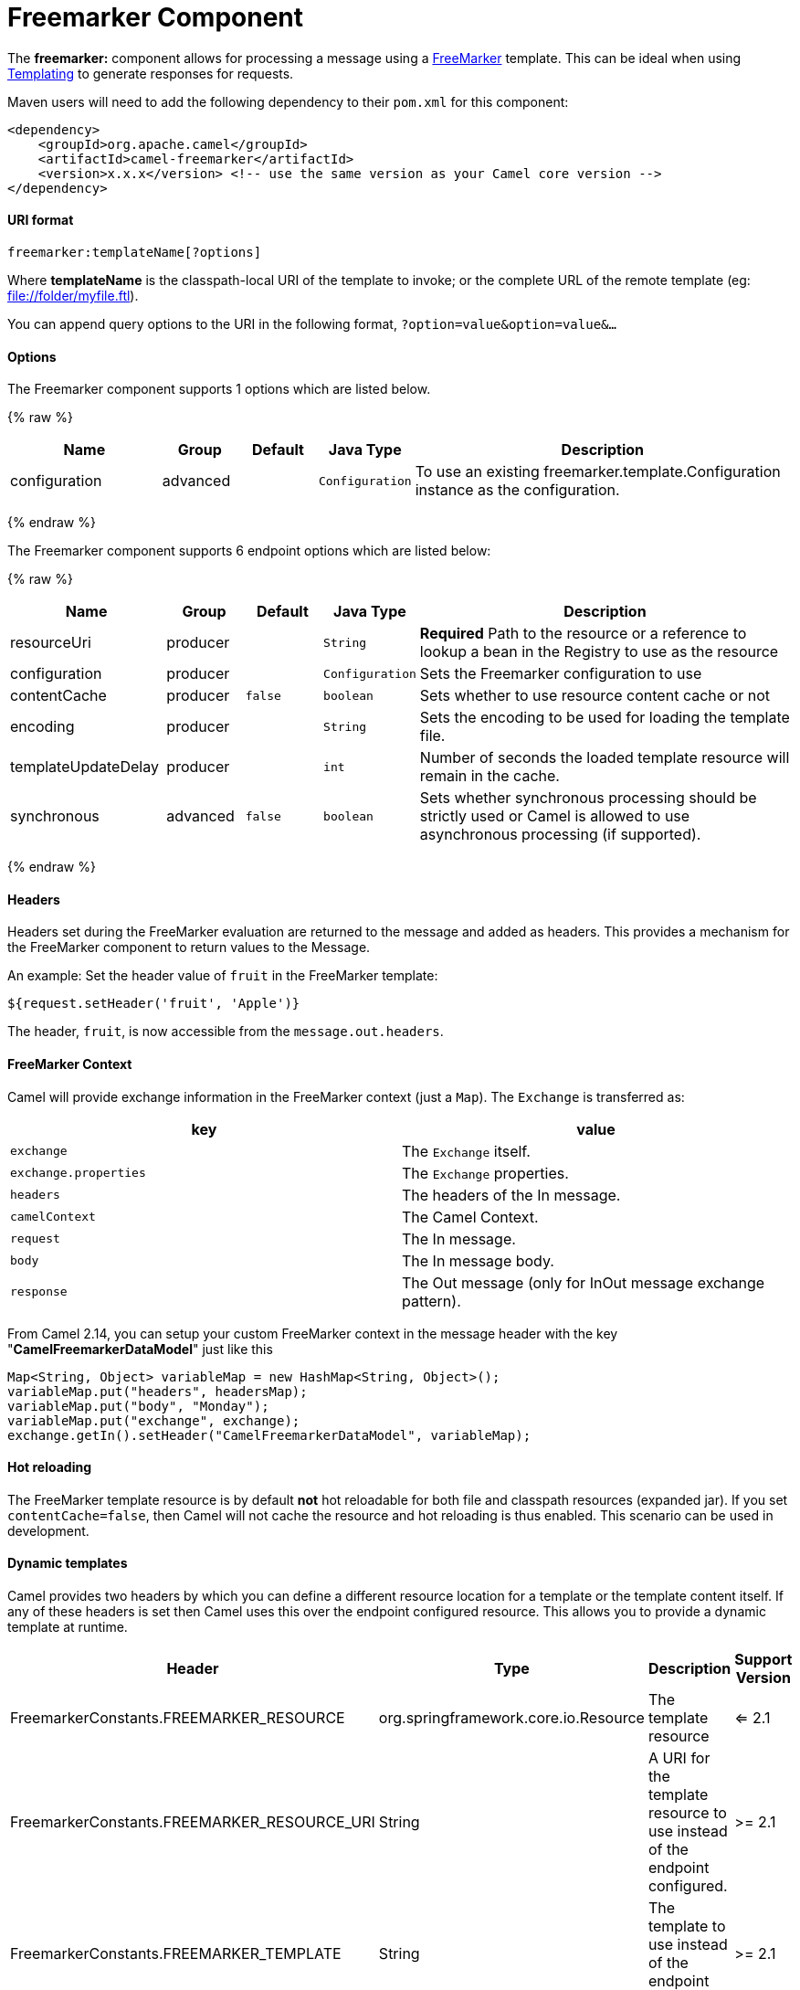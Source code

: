 # Freemarker Component

The *freemarker:* component allows for processing a message using a
http://freemarker.org/[FreeMarker] template. This can be ideal when
using link:templating.html[Templating] to generate responses for
requests.

Maven users will need to add the following dependency to their `pom.xml`
for this component:

[source,xml]
-------------------------------------------------------------------------------------
<dependency>
    <groupId>org.apache.camel</groupId>
    <artifactId>camel-freemarker</artifactId>
    <version>x.x.x</version> <!-- use the same version as your Camel core version -->
</dependency>
-------------------------------------------------------------------------------------

[[FreeMarker-URIformat]]
URI format
^^^^^^^^^^

[source,java]
---------------------------------
freemarker:templateName[?options]
---------------------------------

Where *templateName* is the classpath-local URI of the template to
invoke; or the complete URL of the remote template (eg:
file://folder/myfile.ftl[file://folder/myfile.ftl]).

You can append query options to the URI in the following format,
`?option=value&option=value&...`

[[FreeMarker-Options]]
Options
^^^^^^^




// component options: START
The Freemarker component supports 1 options which are listed below.



{% raw %}
[width="100%",cols="2,1,1m,1m,5",options="header"]
|=======================================================================
| Name | Group | Default | Java Type | Description
| configuration | advanced |  | Configuration | To use an existing freemarker.template.Configuration instance as the configuration.
|=======================================================================
{% endraw %}
// component options: END





// endpoint options: START
The Freemarker component supports 6 endpoint options which are listed below:

{% raw %}
[width="100%",cols="2,1,1m,1m,5",options="header"]
|=======================================================================
| Name | Group | Default | Java Type | Description
| resourceUri | producer |  | String | *Required* Path to the resource or a reference to lookup a bean in the Registry to use as the resource
| configuration | producer |  | Configuration | Sets the Freemarker configuration to use
| contentCache | producer | false | boolean | Sets whether to use resource content cache or not
| encoding | producer |  | String | Sets the encoding to be used for loading the template file.
| templateUpdateDelay | producer |  | int | Number of seconds the loaded template resource will remain in the cache.
| synchronous | advanced | false | boolean | Sets whether synchronous processing should be strictly used or Camel is allowed to use asynchronous processing (if supported).
|=======================================================================
{% endraw %}
// endpoint options: END



[[FreeMarker-Headers]]
Headers
^^^^^^^

Headers set during the FreeMarker evaluation are returned to the message
and added as headers. This provides a mechanism for the FreeMarker
component to return values to the Message.

An example: Set the header value of `fruit` in the FreeMarker template:

[source,java]
--------------------------------------
${request.setHeader('fruit', 'Apple')}
--------------------------------------

The header, `fruit`, is now accessible from the `message.out.headers`.

[[FreeMarker-FreeMarkerContext]]
FreeMarker Context
^^^^^^^^^^^^^^^^^^

Camel will provide exchange information in the FreeMarker context (just
a `Map`). The `Exchange` is transferred as:

[width="100%",cols="50%,50%",options="header",]
|=======================================================================
|key |value

|`exchange` |The `Exchange` itself.

|`exchange.properties` |The `Exchange` properties.

|`headers` |The headers of the In message.

|`camelContext` |The Camel Context.

|`request` |The In message.

|`body` |The In message body.

|`response` |The Out message (only for InOut message exchange pattern).
|=======================================================================

From Camel 2.14, you can setup your custom FreeMarker context in the
message header with the key "*CamelFreemarkerDataModel*" just like this

[source,java]
--------------------------------------------------------------------
Map<String, Object> variableMap = new HashMap<String, Object>();
variableMap.put("headers", headersMap);
variableMap.put("body", "Monday");
variableMap.put("exchange", exchange);
exchange.getIn().setHeader("CamelFreemarkerDataModel", variableMap);
--------------------------------------------------------------------

[[FreeMarker-Hotreloading]]
Hot reloading
^^^^^^^^^^^^^

The FreeMarker template resource is by default *not* hot reloadable for
both file and classpath resources (expanded jar). If you set
`contentCache=false`, then Camel will not cache the resource and hot
reloading is thus enabled. This scenario can be used in development.

[[FreeMarker-Dynamictemplates]]
Dynamic templates
^^^^^^^^^^^^^^^^^

Camel provides two headers by which you can define a different resource
location for a template or the template content itself. If any of these
headers is set then Camel uses this over the endpoint configured
resource. This allows you to provide a dynamic template at runtime.

[width="100%",cols="10%,10%,10%,70%",options="header",]
|=======================================================================
|Header |Type |Description |Support Version

|FreemarkerConstants.FREEMARKER_RESOURCE |org.springframework.core.io.Resource |The template resource | <= 2.1

|FreemarkerConstants.FREEMARKER_RESOURCE_URI |String |A URI for the template resource to use instead of the endpoint
configured. | >= 2.1

|FreemarkerConstants.FREEMARKER_TEMPLATE |String |The template to use instead of the endpoint configured. | >= 2.1
|=======================================================================

[[FreeMarker-Samples]]
Samples
^^^^^^^

For example you could use something like:

[source,java]
-------------------------------------------
from("activemq:My.Queue").
  to("freemarker:com/acme/MyResponse.ftl");
-------------------------------------------

To use a FreeMarker template to formulate a response for a message for
InOut message exchanges (where there is a `JMSReplyTo` header).

If you want to use InOnly and consume the message and send it to another
destination you could use:

[source,java]
-------------------------------------------
from("activemq:My.Queue").
  to("freemarker:com/acme/MyResponse.ftl").
  to("activemq:Another.Queue");
-------------------------------------------

And to disable the content cache, e.g. for development usage where the
`.ftl` template should be hot reloaded:

[source,java]
--------------------------------------------------------------
from("activemq:My.Queue").
  to("freemarker:com/acme/MyResponse.ftl?contentCache=false").
  to("activemq:Another.Queue");
--------------------------------------------------------------

And a file-based resource:

[source,java]
---------------------------------------------------------------------
from("activemq:My.Queue").
  to("freemarker:file://myfolder/MyResponse.ftl?contentCache=false").
  to("activemq:Another.Queue");
---------------------------------------------------------------------

In *Camel 2.1* it's possible to specify what template the component
should use dynamically via a header, so for example:

[source,java]
---------------------------------------------------------------------------------------------
from("direct:in").
  setHeader(FreemarkerConstants.FREEMARKER_RESOURCE_URI).constant("path/to/my/template.ftl").
  to("freemarker:dummy");
---------------------------------------------------------------------------------------------

[[FreeMarker-TheEmailSample]]
The Email Sample
^^^^^^^^^^^^^^^^

In this sample we want to use FreeMarker templating for an order
confirmation email. The email template is laid out in FreeMarker as:

[source,java]
----------------------------------------------
Dear ${headers.lastName}, ${headers.firstName}

Thanks for the order of ${headers.item}.

Regards Camel Riders Bookstore
${body}
----------------------------------------------

And the java code:

[[FreeMarker-SeeAlso]]
See Also
^^^^^^^^

* link:configuring-camel.html[Configuring Camel]
* link:component.html[Component]
* link:endpoint.html[Endpoint]
* link:getting-started.html[Getting Started]

